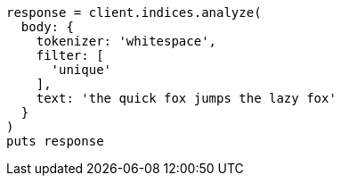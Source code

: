 [source, ruby]
----
response = client.indices.analyze(
  body: {
    tokenizer: 'whitespace',
    filter: [
      'unique'
    ],
    text: 'the quick fox jumps the lazy fox'
  }
)
puts response
----
